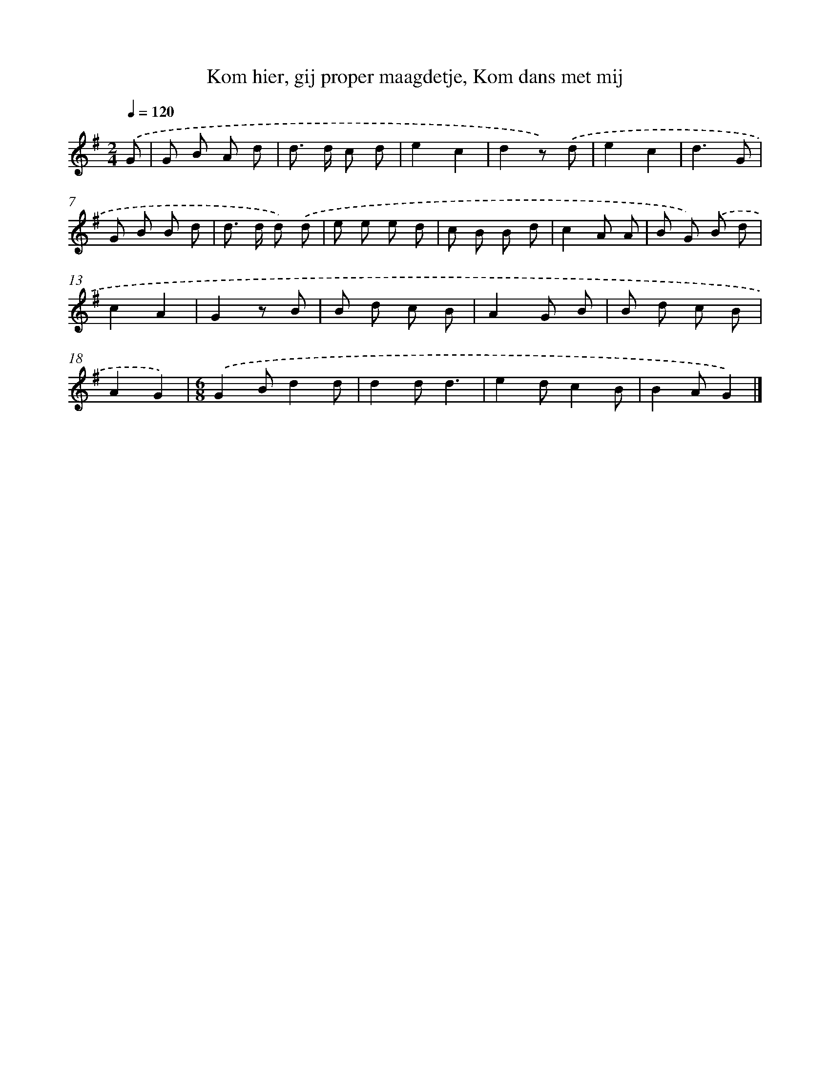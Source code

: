 X: 8955
T: Kom hier, gij proper maagdetje, Kom dans met mij
%%abc-version 2.0
%%abcx-abcm2ps-target-version 5.9.1 (29 Sep 2008)
%%abc-creator hum2abc beta
%%abcx-conversion-date 2018/11/01 14:36:51
%%humdrum-veritas 1231314129
%%humdrum-veritas-data 4201590075
%%continueall 1
%%barnumbers 0
L: 1/8
M: 2/4
Q: 1/4=120
K: G clef=treble
.('G [I:setbarnb 1]|
G B A d |
d> d c d |
e2c2 |
d2z) .('d |
e2c2 |
d3G |
G B B d |
d> d d) .('d |
e e e d |
c B B d |
c2A A |
B G) .('B d |
c2A2 |
G2z B |
B d c B |
A2G B |
B d c B |
A2G2) |
[M:6/8].('G2Bd2d |
d2dd3 |
e2dc2B |
B2AG2) |]
